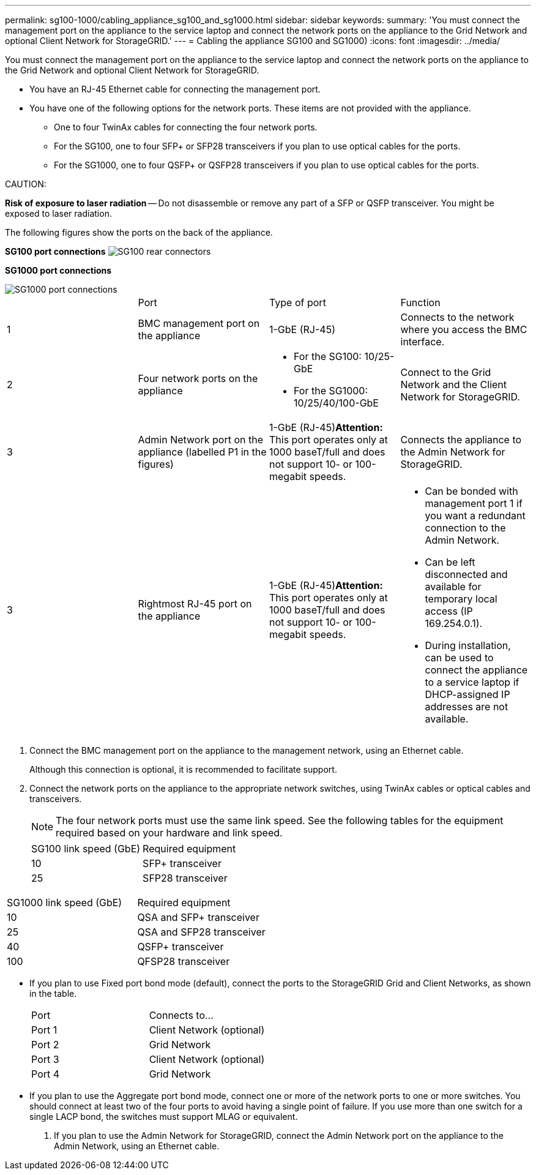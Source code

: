 ---
permalink: sg100-1000/cabling_appliance_sg100_and_sg1000.html
sidebar: sidebar
keywords: 
summary: 'You must connect the management port on the appliance to the service laptop and connect the network ports on the appliance to the Grid Network and optional Client Network for StorageGRID.'
---
= Cabling the appliance SG100 and SG1000)
:icons: font
:imagesdir: ../media/

[.lead]
You must connect the management port on the appliance to the service laptop and connect the network ports on the appliance to the Grid Network and optional Client Network for StorageGRID.

* You have an RJ-45 Ethernet cable for connecting the management port.
* You have one of the following options for the network ports. These items are not provided with the appliance.
 ** One to four TwinAx cables for connecting the four network ports.
 ** For the SG100, one to four SFP+ or SFP28 transceivers if you plan to use optical cables for the ports.
 ** For the SG1000, one to four QSFP+ or QSFP28 transceivers if you plan to use optical cables for the ports.

CAUTION:

*Risk of exposure to laser radiation* -- Do not disassemble or remove any part of a SFP or QSFP transceiver. You might be exposed to laser radiation.

The following figures show the ports on the back of the appliance.

*SG100 port connections* image:../media/sg100_connections.png[SG100 rear connectors]

*SG1000 port connections*

image::../media/sg1000_connections.png[SG1000 port connections]

|===
|  | Port| Type of port| Function
a|
1
a|
BMC management port on the appliance

a|
1-GbE (RJ-45)

a|
Connects to the network where you access the BMC interface.

a|
2
a|
Four network ports on the appliance
a|

* For the SG100: 10/25-GbE
* For the SG1000: 10/25/40/100-GbE

a|
Connect to the Grid Network and the Client Network for StorageGRID.

a|
3
a|
Admin Network port on the appliance (labelled P1 in the figures)
a|
1-GbE (RJ-45)*Attention:* This port operates only at 1000 baseT/full and does not support 10- or 100-megabit speeds.

a|
Connects the appliance to the Admin Network for StorageGRID.

a|
3
a|
Rightmost RJ-45 port on the appliance
a|
1-GbE (RJ-45)*Attention:* This port operates only at 1000 baseT/full and does not support 10- or 100-megabit speeds.

a|

* Can be bonded with management port 1 if you want a redundant connection to the Admin Network.
* Can be left disconnected and available for temporary local access (IP 169.254.0.1).
* During installation, can be used to connect the appliance to a service laptop if DHCP-assigned IP addresses are not available.

|===

. Connect the BMC management port on the appliance to the management network, using an Ethernet cable.
+
Although this connection is optional, it is recommended to facilitate support.

. Connect the network ports on the appliance to the appropriate network switches, using TwinAx cables or optical cables and transceivers.
+
NOTE: The four network ports must use the same link speed. See the following tables for the equipment required based on your hardware and link speed.
+
|===
| SG100 link speed (GbE)| Required equipment
a|
10
a|
SFP+ transceiver
a|
25
a|
SFP28 transceiver
|===
|===
| SG1000 link speed (GbE)| Required equipment
a|
10
a|
QSA and SFP+ transceiver
a|
25
a|
QSA and SFP28 transceiver
a|
40
a|
QSFP+ transceiver
a|
100
a|
QFSP28 transceiver
|===

 ** If you plan to use Fixed port bond mode (default), connect the ports to the StorageGRID Grid and Client Networks, as shown in the table.
+
|===
| Port| Connects to...
a|
Port 1
a|
Client Network (optional)
a|
Port 2
a|
Grid Network
a|
Port 3
a|
Client Network (optional)
a|
Port 4
a|
Grid Network
|===

 ** If you plan to use the Aggregate port bond mode, connect one or more of the network ports to one or more switches. You should connect at least two of the four ports to avoid having a single point of failure. If you use more than one switch for a single LACP bond, the switches must support MLAG or equivalent.

. If you plan to use the Admin Network for StorageGRID, connect the Admin Network port on the appliance to the Admin Network, using an Ethernet cable.
